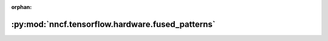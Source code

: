 :orphan:

:py:mod:`nncf.tensorflow.hardware.fused_patterns`
=================================================

.. py:module:: nncf.tensorflow.hardware.fused_patterns

.. autoapi-nested-parse::

   Copyright (c) 2021-2023 Intel Corporation
   Licensed under the Apache License, Version 2.0 (the "License");
   you may not use this file except in compliance with the License.
   You may obtain a copy of the License at
        http://www.apache.org/licenses/LICENSE-2.0
   Unless required by applicable law or agreed to in writing, software
   distributed under the License is distributed on an "AS IS" BASIS,
   WITHOUT WARRANTIES OR CONDITIONS OF ANY KIND, either express or implied.
   See the License for the specific language governing permissions and
   limitations under the License.



